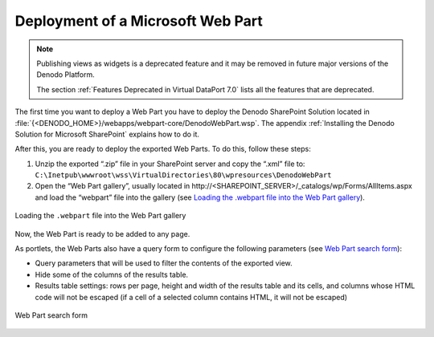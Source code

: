 ==================================
Deployment of a Microsoft Web Part
==================================

.. note:: Publishing views as widgets is a deprecated feature and it may be removed in future
   major versions of the Denodo Platform.
   
   The section :ref:`Features Deprecated in Virtual DataPort 7.0` lists all the features that are deprecated.

The first time you want to deploy a Web Part you have to deploy the
Denodo SharePoint Solution located in
:file:`{<DENODO_HOME>}/webapps/webpart-core/DenodoWebPart.wsp`. The
appendix :ref:`Installing the Denodo Solution for Microsoft SharePoint` explains how to do it.

After this, you are ready to deploy the exported Web Parts. To do this,
follow these steps:

#. Unzip the exported “.zip” file in your SharePoint server and copy the
   “.xml” file to:
   ``C:\Inetpub\wwwroot\wss\VirtualDirectories\80\wpresources\DenodoWebPart``
#. Open the “Web Part gallery”, usually located in
   \http://<SHAREPOINT_SERVER>/\_catalogs/wp/Forms/AllItems.aspx
   and load the “webpart” file into the gallery (see `Loading the
   .webpart file into the Web Part gallery`_).

.. figure:: DenodoVirtualDataPort.AdministrationGuide-222.png
   :align: center
   :alt: Loading the .webpart file into the Web Part gallery
   :name: Loading the .webpart file into the Web Part gallery

   Loading the ``.webpart`` file into the Web Part gallery

Now, the Web Part is ready to be added to any page.

As portlets, the Web Parts also have a query form to configure the
following parameters (see `Web Part search form`_):

-  Query parameters that will be used to filter the contents of the
   exported view.
-  Hide some of the columns of the results table.
-  Results table settings: rows per page, height and width of the
   results table and its cells, and columns whose HTML code will not be
   escaped (if a cell of a selected column contains HTML, it will not be
   escaped)

.. figure:: DenodoVirtualDataPort.AdministrationGuide-223.png
   :align: center
   :alt: Web Part search form
   :name: Web Part search form

   Web Part search form
